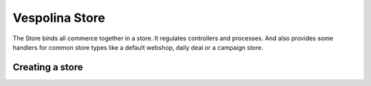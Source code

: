 Vespolina Store
===============

The Store binds all commerce together in a store. It regulates controllers
and processes. And also provides some handlers for common store types like
a default webshop, daily deal or a campaign store.

Creating a store
----------------

.. code-block:: php
    :linenos:

    <?php
    // Retrieve the manager
    $storeManager = $this->getContainer()->get('vespolina.store_manager');
    // Create the store
    $store = $storeManager->createStore('default_store', 'myshop.com');
    // Save the store the persistence
    $storeManager->updateStore($store);


